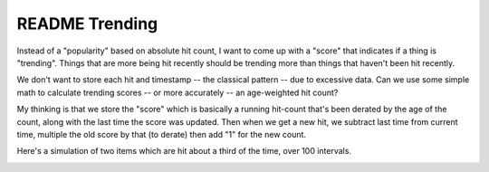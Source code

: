 =================
 README Trending
=================

Instead of a "popularity" based on absolute hit count, I want to come
up with a "score" that indicates if a thing is "trending".  Things
that are more being hit recently should be trending more than things
that haven't been hit recently.

We don't want to store each hit and timestamp -- the classical pattern
-- due to excessive data. Can we use some simple math to calculate
trending scores -- or more accurately -- an age-weighted hit count?

My thinking is that we store the "score" which is basically a running
hit-count that's been derated by the age of the count, along with the
last time the score was updated. Then when we get a new hit, we
subtract last time from current time, multiple the old score by that
(to derate) then add "1" for the new count.

Here's a simulation of two items which are hit about a third of the
time, over 100 intervals.

.. image:: simulation.png
   :height: 194px
   :width: 854px
   :alt: Two items hit 1/3 of the time over 100 intervals
